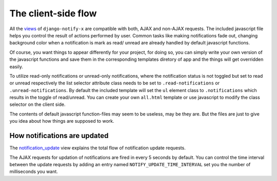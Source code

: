 ====================
The client-side flow
====================

All the `views <modules/views.html>`__ of ``django-notify-x`` are compatible with both, AJAX and non-AJAX requests. The included javascript file helps you control the result of actions performed by user. Common tasks like making notifications fade out, changing background color when a notification is mark as read/ unread are already handled by default javascript functions.

Of course, you want things to appear differently for your project, for doing so, you can simply write your own version of the javascript functions and save them in the corresponding templates diretory of app and the things will get overridden easily.

To utilize read-only notifications or unread-only notifications, where the notification status is not toggled but set to read or unread respectively the list selector attribute class needs to be set to ``.read-notifications`` or ``.unread-notifications``. By default the included template will set the ``ul`` element class to ``.notifications`` which results in the toggle of read/unread. You can create your own ``all.html`` template or use javascript to modify the class selector on the client side.

The contents of default javascript function-files may seem to be useless, may be they are. But the files are just to give you idea about how things are supposed to work.

.. seealso::
    You might want to have a look on `Important HTML attributes <templates.html#things-to-take-care-when-writing-notification-templates>`__ of a notification templates. They'll play an important role in AJAX an DOM manipuation of notifications.

How notifications are updated
-----------------------------

The `notification_update <modules/views.html#notify.views.notification_update>`__ view explains the total flow of notification update requests.

The AJAX requests for updation of notifications are fired in every 5 seconds by default. You can control the time interval between the update requests by adding an entry named ``NOTIFY_UPDATE_TIME_INTERVAL`` set you the number of milliseconds you want.
